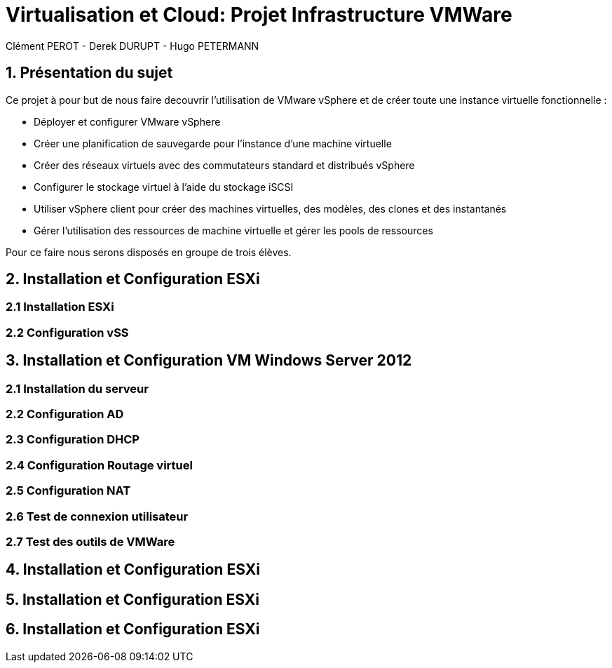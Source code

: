= Virtualisation et Cloud: Projet Infrastructure VMWare
Clément PEROT - Derek DURUPT - Hugo PETERMANN

== [.underline red]#1. Présentation du sujet#

.Ce projet à pour but de nous faire decouvrir l'utilisation de VMware vSphere et de créer toute une instance virtuelle fonctionnelle :
* Déployer et configurer VMware vSphere
* Créer une planification de sauvegarde pour l'instance d’une machine virtuelle
* Créer des réseaux virtuels avec des commutateurs standard et distribués vSphere
* Configurer le stockage virtuel à l'aide du stockage iSCSI
* Utiliser vSphere client pour créer des machines virtuelles, des modèles, des clones et des instantanés
* Gérer l'utilisation des ressources de machine virtuelle et gérer les pools de ressources

Pour ce faire nous serons disposés en groupe de trois élèves.

== [.underline red]#2. Installation et Configuration ESXi#
=== [.underline green]#2.1 Installation ESXi#
=== [.underline green]#2.2 Configuration vSS#


== [.underline red]#3. Installation et Configuration VM Windows Server 2012#

=== [.underline green]#2.1 Installation du serveur#
=== [.underline green]#2.2 Configuration AD#
=== [.underline green]#2.3 Configuration DHCP#
=== [.underline green]#2.4 Configuration Routage virtuel#
=== [.underline green]#2.5 Configuration NAT#
=== [.underline green]#2.6 Test de connexion utilisateur#
=== [.underline green]#2.7 Test des outils de VMWare#

== [.underline red]#4. Installation et Configuration ESXi#
== [.underline red]#5. Installation et Configuration ESXi#
== [.underline red]#6. Installation et Configuration ESXi#
